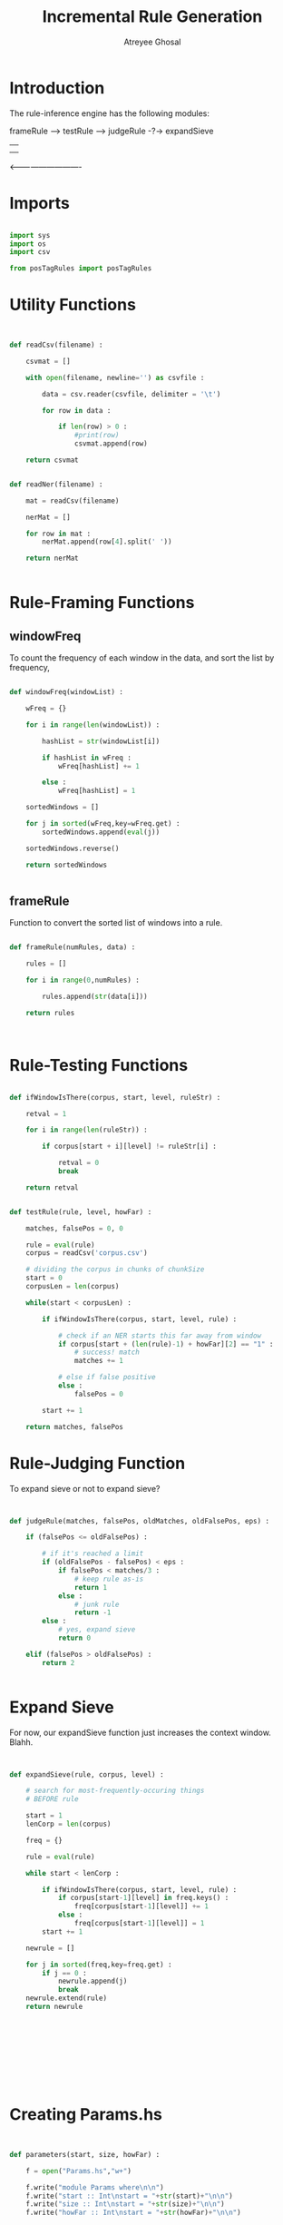 #+TITLE: Incremental Rule Generation
#+AUTHOR: Atreyee Ghosal


* Introduction

The rule-inference engine has the following modules:

frameRule --> testRule --> judgeRule -?-> expandSieve 
                  |                           |
                  |                           |
                  <----------------------------
                            
* Imports

#+BEGIN_SRC python :tangle app/fuckThis.py

import sys
import os
import csv

from posTagRules import posTagRules

#+END_SRC
* Utility Functions

#+BEGIN_SRC python :tangle app/fuckThis.py


def readCsv(filename) :

    csvmat = []

    with open(filename, newline='') as csvfile :

        data = csv.reader(csvfile, delimiter = '\t')

        for row in data :

            if len(row) > 0 :
                #print(row)
                csvmat.append(row)

    return csvmat


def readNer(filename) :

    mat = readCsv(filename)

    nerMat = []

    for row in mat :
        nerMat.append(row[4].split(' '))

    return nerMat


#+END_SRC
* Rule-Framing Functions

** windowFreq

To count the frequency of each window in the data, and sort the list by frequency,

#+BEGIN_SRC python :tangle app/fuckThis.py 

  def windowFreq(windowList) :

      wFreq = {}

      for i in range(len(windowList)) :

          hashList = str(windowList[i])
        
          if hashList in wFreq :
              wFreq[hashList] += 1

          else :
              wFreq[hashList] = 1

      sortedWindows = []

      for j in sorted(wFreq,key=wFreq.get) :
          sortedWindows.append(eval(j))

      sortedWindows.reverse()

      return sortedWindows


#+END_SRC
** frameRule

Function to convert the sorted list of windows into a rule. 

# finally

#+BEGIN_SRC python :tangle app/fuckThis.py

  def frameRule(numRules, data) :

      rules = []

      for i in range(0,numRules) :

          rules.append(str(data[i]))

      return rules



#+END_SRC

* Rule-Testing Functions

#+BEGIN_SRC python :tangle app/fuckThis.py

  def ifWindowIsThere(corpus, start, level, ruleStr) :

      retval = 1
      
      for i in range(len(ruleStr)) :
          
          if corpus[start + i][level] != ruleStr[i] :
       
              retval = 0
              break
      
      return retval


  def testRule(rule, level, howFar) :

      matches, falsePos = 0, 0

      rule = eval(rule)
      corpus = readCsv('corpus.csv')

      # dividing the corpus in chunks of chunkSize
      start = 0
      corpusLen = len(corpus)

      while(start < corpusLen) :

          if ifWindowIsThere(corpus, start, level, rule) :
             
              # check if an NER starts this far away from window
              if corpus[start + (len(rule)-1) + howFar][2] == "1" :
                  # success! match
                  matches += 1

              # else if false positive
              else :
                  falsePos = 0

          start += 1

      return matches, falsePos

#+END_SRC
* Rule-Judging Function

To expand sieve or not to expand sieve?

#+BEGIN_SRC python :tangle app/fuckThis.py


  def judgeRule(matches, falsePos, oldMatches, oldFalsePos, eps) :

      if (falsePos <= oldFalsePos) :

          # if it's reached a limit
          if (oldFalsePos - falsePos) < eps :
              if falsePos < matches/3 :
                  # keep rule as-is
                  return 1
              else :
                  # junk rule
                  return -1
          else :
              # yes, expand sieve
              return 0

      elif (falsePos > oldFalsePos) :
          return 2


#+END_SRC
* Expand Sieve

For now, our expandSieve function just increases the context window. Blahh.

#+BEGIN_SRC python :tangle app/fuckThis.py


  def expandSieve(rule, corpus, level) :

      # search for most-frequently-occuring things
      # BEFORE rule

      start = 1
      lenCorp = len(corpus)

      freq = {}
      
      rule = eval(rule)

      while start < lenCorp :
          
          if ifWindowIsThere(corpus, start, level, rule) :
              if corpus[start-1][level] in freq.keys() :
                  freq[corpus[start-1][level]] += 1
              else :
                  freq[corpus[start-1][level]] = 1
          start += 1

      newrule = []

      for j in sorted(freq,key=freq.get) :
          if j == 0 :
              newrule.append(j)
              break
      newrule.extend(rule)
      return newrule










#+END_SRC
* Creating Params.hs

#+BEGIN_SRC python :tangle app/fuckThis.py


  def parameters(start, size, howFar) :

      f = open("Params.hs","w+")

      f.write("module Params where\n\n")
      f.write("start :: Int\nstart = "+str(start)+"\n\n")
      f.write("size :: Int\nstart = "+str(size)+"\n\n")
      f.write("howFar :: Int\nstart = "+str(howFar)+"\n\n")

      f.close()

#+END_SRC
* To Run Different Types of Rules

** POS-Tag-Based Rules

#+BEGIN_SRC python :tangle app/posTagRules.py

  import sys

  def howManyRulesCanWeMake(corpus, function, chunkSize, numOfRules) :

        totalMatches, totalFalsePos = 0

        matches = 0
        falsePos = sys.maxsize

        # derive like =n= rules
        ruleList = frameRules(numOfRules, corpus, function)

        # which rule (by index) being considered
        j = 0
        while j < len(ruleList) : 

              rule = ruleList[j]

              newMatches, newFalsePos = testRule(rule)
              judgement = judgeRule(newMatches, newFalsePos, matches, falsePos)


              if judgement == 0 :
                  allOurRules.append(rule)
                  totalMatches += newMatches
                  totalFalsePos += newFalsePos
                  j += 1
              elif judgement == 1 :
                  ruleList[j] = expandSieve(rule)
              elif judgement == -1 :
                  j += 1

        return ruleList, totalMatches, totalFalsePos



  def posTagRules(corpus, function, chunkSize, numOfRules) :

        # final list of rules
        allOurRules = []


        # checking out how many rules we can make
        # that still make sense
        totalMatches, totalFalsePos = 0

        for i in range(numOfRules) :

            rules, newTotalMatches, newTotalFalsePos = howManyRulesCanWeMake(corpus, function, chunkSize, i)

            judgement = judgeRule(newTotalMatches, newTotalFalsePos, totalMatches, totalFalsePos)

            if judgement == 0 :
                  allOurRules = rules
                  totalMatches = newTotalMatches
                  totalFalsePos = newTotalFalsePos

        return allOurRules

#+END_SRC
* Python Main Function

For when I decided "Fuck this shit, I'm hacking it out in python."

#+BEGIN_SRC python :tangle app/fuckThis.py

  def mkRuleDict(rules, offset) :

      ruleDict = {}

      for rule in rules :
          if rule != None :
             ruleDict[str(rule)] = offset

      return ruleDict


  def rule_inf_engine() :

      offset = 0
      n = 3
      startPos = 2

      corpus = readCsv('corpus.csv')
      parameters(startPos, n, offset)
      os.system("stack runghc incrRules.hs > windowList.txt")

      f = open("windowList.txt")
      windows = eval(f.read())
      f.close()
      data = windowFreq(windows)

      rules = frameRule(5, data)

      matches = 0
      falsePos = sys.maxsize
      i = 0
      times = 0

      while i < len(rules) :

        if times >= 5:
            i += 1
            continue

        rule = rules[i]

        newMatches, newFalsePos = testRule(rule, 1, 0)
        judgement = judgeRule(newMatches, newFalsePos, matches, falsePos, 5)

        if judgement == 0:

            prevRule = rule
            rules[i] = expandSieve(rule, corpus, 1)
            times += 1

        elif judgement == 1 :
            times = 0
            i += 1

        elif judgement == -1 :
            rules[i] = None
            times = 0
            i += 1

        # finally, make dictionary of rules
        ruleDict = mkRuleDict(rules, offset)

        return ruleDict



  if __name__ == '__main__' :
      print(rule_inf_engine())




#+END_SRC
